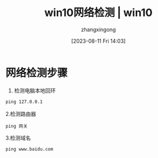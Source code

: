 #+title: win10网络检测 | win10 
#+DATE: [2023-08-11 Fri 14:03]
#+author: zhangxingong
#+SLUG: win10-network-check
#+HUGO_AUTO_SET_LASTMOD: t
#+HUGO_CUSTOM_FRONT_MATTER: :toc true
#+weight: 2001
#+draft: false
#+STARTUP: noptag
#+STARTUP: logdrawer
#+STARTUP: indent
#+STARTUP: overview
#+STARTUP: showeverything

* 网络检测步骤

  1. 检测电脑本地回环

#+begin_src cmd
ping 127.0.0.1
#+end_src

  2.检测路由器

#+begin_src 
ping 网关  
#+end_src

  3.检测域名

#+begin_src 
ping www.baidu.com  
#+end_src
  


